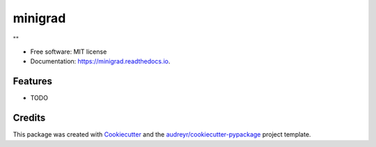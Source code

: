 ========
minigrad
========


.. image:: https://img.shields.io/pypi/v/minigrad.svg
        :target: https://pypi.python.org/pypi/minigrad

.. image:: https://img.shields.io/travis/deschena/minigrad.svg
        :target: https://travis-ci.com/deschena/minigrad

.. image:: https://readthedocs.org/projects/minigrad/badge/?version=latest
        :target: https://minigrad.readthedocs.io/en/latest/?version=latest
        :alt: Documentation Status




""


* Free software: MIT license
* Documentation: https://minigrad.readthedocs.io.


Features
--------

* TODO

Credits
-------

This package was created with Cookiecutter_ and the `audreyr/cookiecutter-pypackage`_ project template.

.. _Cookiecutter: https://github.com/audreyr/cookiecutter
.. _`audreyr/cookiecutter-pypackage`: https://github.com/audreyr/cookiecutter-pypackage
